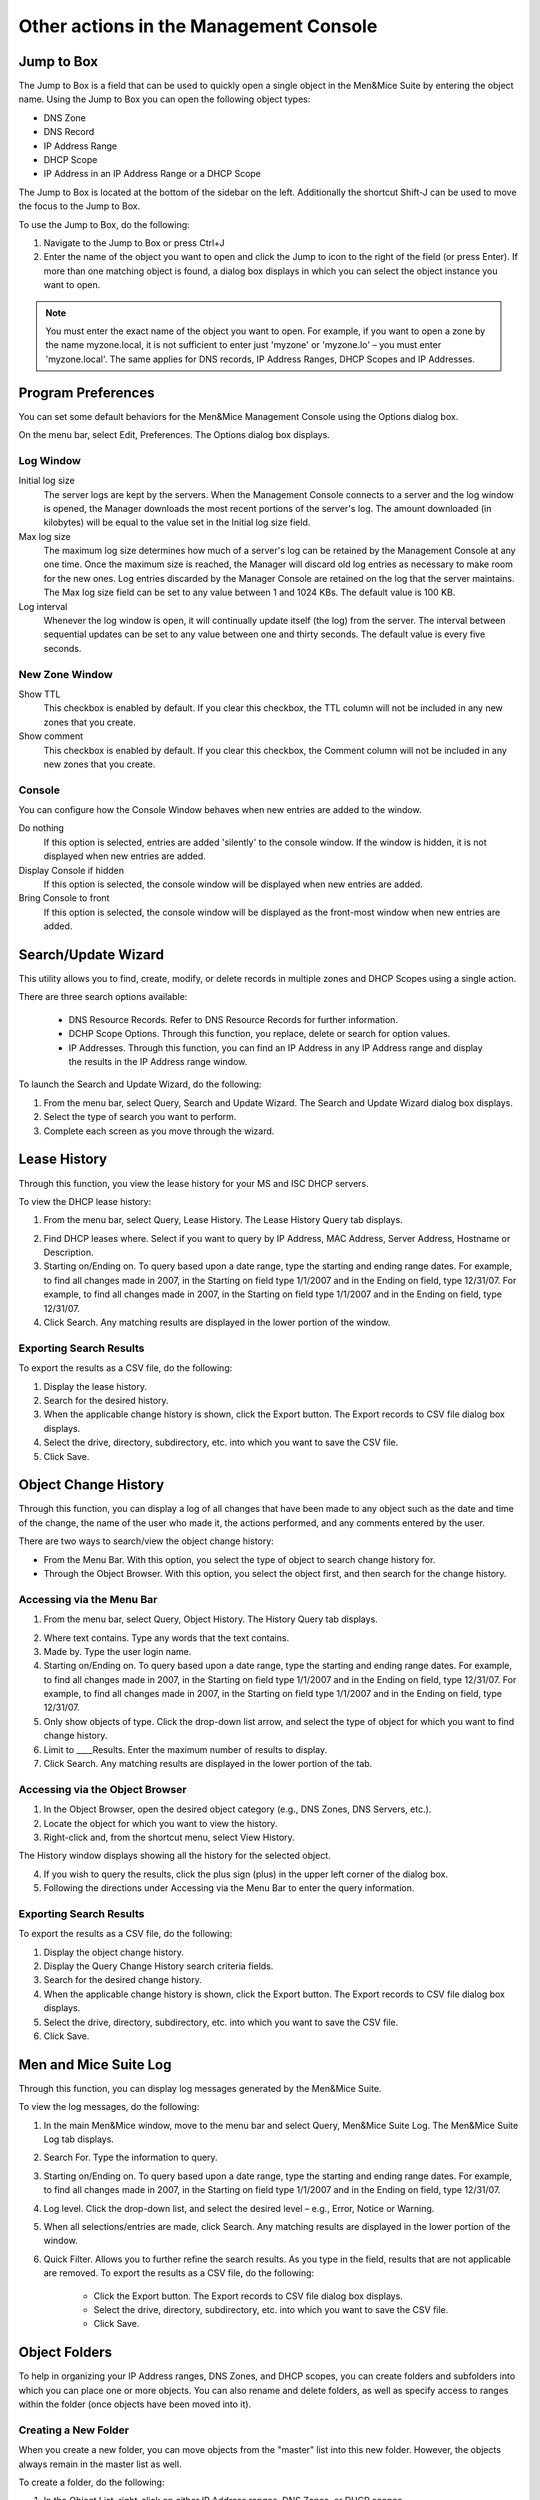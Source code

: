 .. _console-actions:

Other actions in the Management Console
=======================================

Jump to Box
-----------

The Jump to Box is a field that can be used to quickly open a single object in the Men&Mice Suite by entering the object name. Using the Jump to Box you can open the following object types:

* DNS Zone

* DNS Record

* IP Address Range

* DHCP Scope

* IP Address in an IP Address Range or a DHCP Scope

The Jump to Box is located at the bottom of the sidebar on the left. Additionally the shortcut Shift-J can be used to move the focus to the Jump to Box.

To use the Jump to Box, do the following:

1. Navigate to the Jump to Box or press Ctrl+J

2. Enter the name of the object you want to open and click the Jump to icon to the right of the field (or press Enter). If more than one matching object is found, a dialog box displays in which you can select the object instance you want to open.

.. note::
  You must enter the exact name of the object you want to open. For example, if you want to open a zone by the name myzone.local, it is not sufficient to enter just 'myzone' or 'myzone.lo' – you must enter 'myzone.local'. The same applies for DNS records, IP Address Ranges, DHCP Scopes and IP Addresses.

Program Preferences
-------------------

You can set some default behaviors for the Men&Mice Management Console using the Options dialog box.

On the menu bar, select Edit, Preferences. The Options dialog box displays.

.. image:: ../../images/console-app-preferences.png
  :width: 60%
  :align: center

Log Window
^^^^^^^^^^

Initial log size
  The server logs are kept by the servers. When the Management Console connects to a server and the log window is opened, the Manager downloads the most recent portions of the server's log. The amount downloaded (in kilobytes) will be equal to the value set in the Initial log size field.

Max log size
  The maximum log size determines how much of a server's log can be retained by the Management Console at any one time. Once the maximum size is reached, the Manager will discard old log entries as necessary to make room for the new ones. Log entries discarded by the Manager Console are retained on the log that the server maintains. The Max log size field can be set to any value between 1 and 1024 KBs. The default value is 100 KB.

Log interval
  Whenever the log window is open, it will continually update itself (the log) from the server. The interval between sequential updates can be set to any value between one and thirty seconds. The default value is every five seconds.

New Zone Window
^^^^^^^^^^^^^^^

Show TTL
  This checkbox is enabled by default. If you clear this checkbox, the TTL column will not be included in any new zones that you create.

Show comment
  This checkbox is enabled by default. If you clear this checkbox, the Comment column will not be included in any new zones that you create.

Console
^^^^^^^

You can configure how the Console Window behaves when new entries are added to the window.

Do nothing
  If this option is selected, entries are added 'silently' to the console window. If the window is hidden, it is not displayed when new entries are added.

Display Console if hidden
  If this option is selected, the console window will be displayed when new entries are added.

Bring Console to front
  If this option is selected, the console window will be displayed as the front-most window when new entries are added.

Search/Update Wizard
--------------------

This utility allows you to find, create, modify, or delete records in multiple zones and DHCP Scopes using a single action.

There are three search options available:

  * DNS Resource Records. Refer to DNS Resource Records for further information.
  * DCHP Scope Options. Through this function, you replace, delete or search for option values.
  * IP Addresses. Through this function, you can find an IP Address in any IP Address range and display the results in the IP Address range window.

To launch the Search and Update Wizard, do the following:

1. From the menu bar, select Query, Search and Update Wizard. The Search and Update Wizard dialog box displays.

2. Select the type of search you want to perform.

3. Complete each screen as you move through the wizard.

.. image:: ../../images/console-search-and-update.png
  :width: 60%
  :align: center

Lease History
-------------

Through this function, you view the lease history for your MS and ISC DHCP servers.

.. information::
  You must be a member of the DHCP Administrator group to view the DHCP lease history. Lease history collection must be enabled for this function to work.

To view the DHCP lease history:

1. From the menu bar, select Query, Lease History. The Lease History Query tab displays.

.. image:: ../../images/console-lease-history.png
  :width: 90%
  :align: center

2. Find DHCP leases where. Select if you want to query by IP Address, MAC Address, Server Address, Hostname or Description.

3. Starting on/Ending on. To query based upon a date range, type the starting and ending range dates. For example, to find all changes made in 2007, in the Starting on field type 1/1/2007 and in the Ending on field, type 12/31/07. For example, to find all changes made in 2007, in the Starting on field type 1/1/2007 and in the Ending on field, type 12/31/07.

4. Click Search. Any matching results are displayed in the lower portion of the window.

Exporting Search Results
^^^^^^^^^^^^^^^^^^^^^^^^

To export the results as a CSV file, do the following:

1. Display the lease history.

2. Search for the desired history.

3. When the applicable change history is shown, click the Export button. The Export records to CSV file dialog box displays.

4. Select the drive, directory, subdirectory, etc. into which you want to save the CSV file.

5. Click Save.

.. _console-object-change-history:

Object Change History
---------------------

Through this function, you can display a log of all changes that have been made to any object such as the date and time of the change, the name of the user who made it, the actions performed, and any comments entered by the user.

There are two ways to search/view the object change history:

* From the Menu Bar. With this option, you select the type of object to search change history for.

* Through the Object Browser. With this option, you select the object first, and then search for the change history.

Accessing via the Menu Bar
^^^^^^^^^^^^^^^^^^^^^^^^^^

1. From the menu bar, select Query, Object History. The History Query tab displays.

.. image:: ../../images/console-history-query.png
  :width: 90%
  :align: center

2. Where text contains. Type any words that the text contains.

3. Made by. Type the user login name.

4. Starting on/Ending on. To query based upon a date range, type the starting and ending range dates. For example, to find all changes made in 2007, in the Starting on field type 1/1/2007 and in the Ending on field, type 12/31/07. For example, to find all changes made in 2007, in the Starting on field type 1/1/2007 and in the Ending on field, type 12/31/07.

5. Only show objects of type. Click the drop-down list arrow, and select the type of object for which you want to find change history.

6. Limit to \____\ Results. Enter the maximum number of results to display.

7. Click Search. Any matching results are displayed in the lower portion of the tab.

.. image:: ../../images/console-history-query-results.png
  :width: 90%
  :align: center

Accessing via the Object Browser
^^^^^^^^^^^^^^^^^^^^^^^^^^^^^^^^

1. In the Object Browser, open the desired object category (e.g., DNS Zones, DNS Servers, etc.).

2. Locate the object for which you want to view the history.

3. Right-click and, from the shortcut menu, select View History.

.. image:: ../../images/console-view-history.png
  :width: 90%
  :align: center

The History window displays showing all the history for the selected object.

.. image:: ../../images/console-view-history-results.png
  :width: 90%
  :align: center

4. If you wish to query the results, click the plus sign (plus)  in the upper left corner of the dialog box.

5. Following the directions under Accessing via the Menu Bar to enter the query information.

Exporting Search Results
^^^^^^^^^^^^^^^^^^^^^^^^

To export the results as a CSV file, do the following:

1. Display the object change history.

2. Display the Query Change History search criteria fields.

3. Search for the desired change history.

4. When the applicable change history is shown, click the Export button. The Export records to CSV file dialog box displays.

5. Select the drive, directory, subdirectory, etc. into which you want to save the CSV file.

6. Click Save.

Men and Mice Suite Log
----------------------

Through this function, you can display log messages generated by the Men&Mice Suite.

.. information::
  You must be a member of an Administrator group to view the log messages.

To view the log messages, do the following:

1. In the main Men&Mice window, move to the menu bar and select Query, Men&Mice Suite Log. The Men&Mice Suite Log tab displays.

.. image:: ../../images/console-log.png
  :width: 70%
  :align: center

2. Search For. Type the information to query.

3. Starting on/Ending on. To query based upon a date range, type the starting and ending range dates. For example, to find all changes made in 2007, in the Starting on field type 1/1/2007 and in the Ending on field, type 12/31/07.

4. Log level. Click the drop-down list, and select the desired level – e.g., Error, Notice or Warning.

5. When all selections/entries are made, click Search. Any matching results are displayed in the lower portion of the window.

6. Quick Filter. Allows you to further refine the search results. As you type in the field, results that are not applicable are removed. To export the results as a CSV file, do the following:

    * Click the Export button. The Export records to CSV file dialog box displays.

    * Select the drive, directory, subdirectory, etc. into which you want to save the CSV file.

    * Click Save.

.. _object-folders:

Object Folders
--------------

To help in organizing your IP Address ranges, DNS Zones, and DHCP scopes, you can create folders and subfolders into which you can place one or more objects. You can also rename and delete folders, as well as specify access to ranges within the folder (once objects have been moved into it).

Creating a New Folder
^^^^^^^^^^^^^^^^^^^^^

When you create a new folder, you can move objects from the "master" list into this new folder. However, the objects always remain in the master list as well.

To create a folder, do the following:

1. In the Object List, right-click on either IP Address ranges, DNS Zones, or DHCP scopes.

2. From the shortcut menu, select New folder. The Create Folder dialog box displays.

3. Type a name for the folder.

4. Click OK. The new folder now displays in the Object List.

5. To move an object into this new folder, simply highlight it and drag and drop it into this folder.

Creating a Subfolder
^^^^^^^^^^^^^^^^^^^^

If desired, you can add a subfolder underneath any existing folder.

.. warning::
  If you move an object from another folder into a subfolder, the object no longer appears in the original folder. This is not the case, however, when you move an object from the master list. The object always remains in the master list, regardless of what folder/subfolder a copy is moved to.

In the Object List, click the plus (plus) sign next to the object type where you want to create the subfolder. The object expands to show any currently defined folders.

1. Right-click on the folder to which you want to add a subfolder.

2. From the shortcut menu, select New Folder.

3. In the Create Folder dialog box, type a name for the new subfolder.

4. Click OK. You can now move objects into this subfolder by dragging/dropping them from the list on the right.

Renaming a Folder
^^^^^^^^^^^^^^^^^

You can rename any folder by doing the following:

1. Select the folder you want to rename.

2. Right-click and, from the shortcut menu, select Rename.

3. In the Rename folder dialog box, type the new name for the folder.

4. Click OK. The object list refreshes and the new folder name displays.

Specifying Access for Folder Items
^^^^^^^^^^^^^^^^^^^^^^^^^^^^^^^^^^

Once you have created a folder and moved objects into the folder, you can assign permissions to the ranges in the folder to control who can work with those objects. Choosing access for a folder does not set the access for the folder, but merely selects all objects in the folder and applies the access settings to these objects.

To specify access for item/items in a folder, do the following:

1. Right-click on the folder and, from the shortcut menu, select Access.

2. In the Access Control dialog box, select the group/user (or add a new group/user). Then, specify the permissions for the user.

3. Click OK.

4. If desired, enter a Save Comment when prompted.

Deleting a Folder
^^^^^^^^^^^^^^^^^

When deleting a folder, the objects within the folder are not deleted and remain intact.

To delete a folder/subfolder, do the following:

1. Right-click on the folder and, from the shortcut menu, select Delete.

2. When the confirmation message displays, click Yes.
